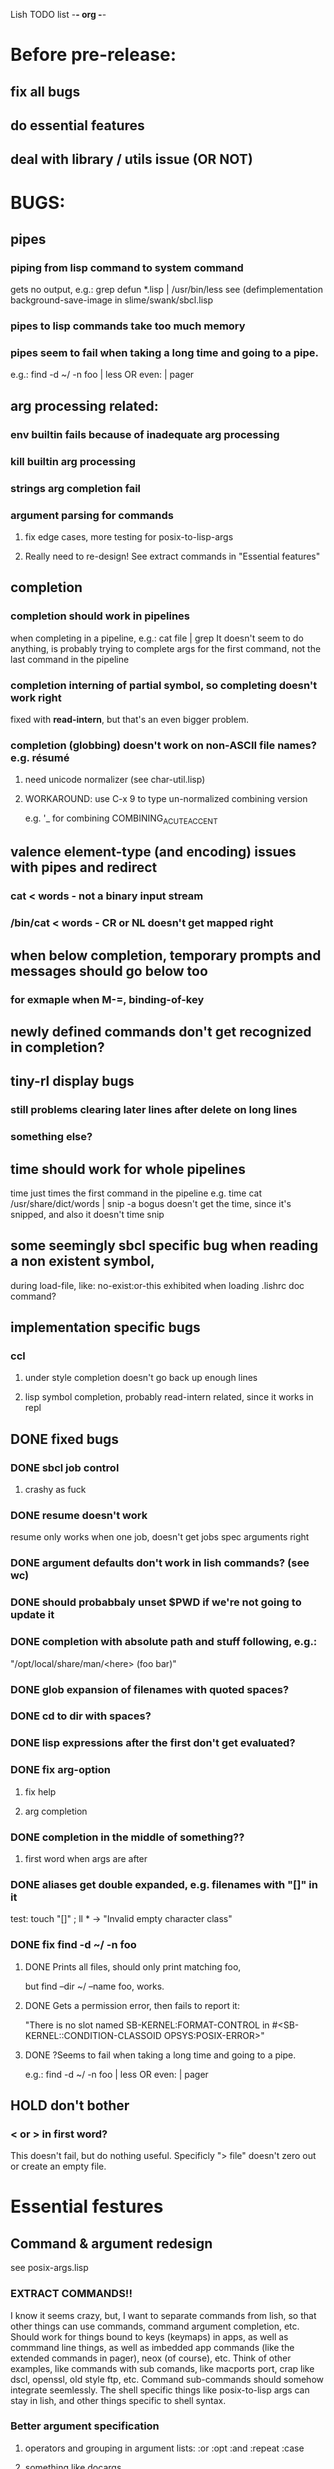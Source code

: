 Lish TODO list							    -*- org -*-

* Before pre-release:
** fix all bugs
** do essential features
** deal with library / utils issue (OR NOT)
* BUGS:
** pipes
*** piping from lisp command to system command
    gets no output, e.g.: grep defun *.lisp | /usr/bin/less
    see (defimplementation background-save-image in slime/swank/sbcl.lisp
*** pipes to lisp commands take too much memory
*** pipes seem to fail when taking a long time and going to a pipe.
    e.g.: find -d ~/ -n foo | less  OR even: | pager
** arg processing related:
*** env builtin fails because of inadequate arg processing
*** kill builtin arg processing
*** strings arg completion fail
*** argument parsing for commands
**** fix edge cases, more testing for posix-to-lisp-args
**** Really need to re-design! See extract commands in "Essential features"
** completion
*** completion should work in pipelines
   when completing in a pipeline, e.g.: cat file | grep 
   It doesn't seem to do anything, is probably trying to complete args
   for the first command, not the last command in the pipeline
*** completion interning of partial symbol, so completing doesn't work right
    fixed with *read-intern*, but that's an even bigger problem.
*** completion (globbing) doesn't work on non-ASCII file names? e.g. résumé
**** need unicode normalizer (see char-util.lisp)
**** WORKAROUND: use C-x 9 to type un-normalized combining version
    e.g. '_ for combining COMBINING_ACUTE_ACCENT
** valence element-type (and encoding) issues with pipes and redirect
*** cat < words - not a binary input stream
*** /bin/cat < words - CR or NL doesn't get mapped right
** when below completion, temporary prompts and messages should go below too
*** for exmaple when M-=, binding-of-key
** newly defined commands don't get recognized in completion?
** tiny-rl display bugs
*** still problems clearing later lines after delete on long lines
*** something else?
** time should work for whole pipelines
   time just times the first command in the pipeline
   e.g. time cat /usr/share/dict/words | snip -a bogus
   doesn't get the time, since it's snipped, and also it doesn't time snip
** some seemingly sbcl specific bug when reading a non existent symbol,
   during load-file, like: no-exist:or-this
   exhibited when loading .lishrc doc command?
** implementation specific bugs
*** ccl
**** under style completion doesn't go back up enough lines
**** lisp symbol completion, probably read-intern related, since it works in repl
** DONE fixed bugs
*** DONE sbcl job control
**** crashy as fuck
*** DONE resume doesn't work
    resume only works when one job, doesn't get jobs spec arguments right
*** DONE argument defaults don't work in lish commands? (see wc)
*** DONE should probabbaly unset $PWD if we're not going to update it
*** DONE completion with absolute path and stuff following, e.g.:
    "/opt/local/share/man/<here> (foo bar)"
*** DONE glob expansion of filenames with quoted spaces?
*** DONE cd to dir with spaces?
*** DONE lisp expressions after the first don't get evaluated?
*** DONE fix arg-option
**** fix help
**** arg completion
*** DONE completion in the middle of something??
**** first word when args are after
*** DONE aliases get double expanded, e.g. filenames with "[]" in it
    test: touch "[]" ; ll * -> "Invalid empty character class"
*** DONE fix find -d ~/ -n foo
**** DONE Prints all files, should only print matching foo,
     but find --dir ~/ --name foo, works.
**** DONE Gets a permission error, then fails to report it:
     "There is no slot named SB-KERNEL:FORMAT-CONTROL in #<SB-KERNEL::CONDITION-CLASSOID OPSYS:POSIX-ERROR>"
**** DONE ?Seems to fail when taking a long time and going to a pipe.
     e.g.: find -d ~/ -n foo | less  OR even: | pager
** HOLD don't bother
*** < or > in first word?
    This doesn't fail, but do nothing useful.
    Specificly "> file" doesn't zero out or create an empty file.
* Essential festures
** Command & argument redesign
   see posix-args.lisp
*** EXTRACT COMMANDS!!
    I know it seems crazy, but, I want to separate commands from lish,
    so that other things can use commands, command argument completion,
    etc. Should work for things bound to keys (keymaps) in apps, as well
    as commmand line things, as well as imbedded app commands (like the
    extended commands in pager), neox (of course), etc.
    Think of other examples, like commands with sub comands, like macports
    port, crap like dscl, openssl, old style ftp, etc.
    Command sub-commands should somehow integrate seemlessly.
    The shell specific things like posix-to-lisp args can stay in lish,
    and other things specific to shell syntax.
*** Better argument specification
**** operators and grouping in argument lists: :or :opt :and :repeat :case
**** something like docargs
*** argument parser!
**** Argument specification should be able to be a full blown grammar
     down to the character level, but making it easy for normal posix style
     arguments. Hopefully not too much different than the current style.
** test portability
*** windows native
*** implementations
**** ccl
**** abcl
**** clisp
**** cmu
**** lispworks
*** linux
*** cygwin
*** BSD
* Important features
** add argument specs for external programs
*** defexternal?
*** scrape --help output or man pages?
** objects (return values) as pipeline data
   see doing
** add more features to globbing (all the ignored arguments of glob)
*** brace expansion: {foo,bar}
*** recursive globbing: **
    but please let's not do too much crazy globbing, like zsh
    let's just make find-file good with symbolic query syntax
** process substitution <(foo) >(foo)
** add shell errors and restarts
*** appropriate errors should be continuable, restartable
*** all errors should be with shell-error or something
** multiple line command lines, e.g. lines with newlines in them,
   unfinished exprs, etc
   mostly in rl
   rl enter command shouldn't exit
** refine the mechanism for loading/finding commands
*** resolve autoload vs. asdf ldir, vs PATH etc
*** and completion thereof
* Non-essential features
** port to windows
** syntax colorization
** suggestions from history?
** be able to call lish functions from not in the shell, ! etc
** shell specific key actions, e.g.
*** M-. cycle through pasting the last word of previous commands
*** figure out proper key to put SHELL-EXPAND-LINE on, it's on ^V now.
** smarter completion, specifically:
*** completion should use proper completion for command line argument types
    need to implement posix arg list to shell arg list parsing
    posix-to-shell-args
*** just basically do the ‘right thing’ in any circumstance!!!
    completion should know what you can type in any circumstance and
    provide help.
*** other completion types
**** #\character_name completion
*** try git completion for example (compare to zsh)
*** consider whole path expansion, eg.: /u/l/b -> /usr/local/bin
**** also /u/s/b -> /usr/sX/b  (cursor is placed at X)
** prettier completion
*** cycle through options by repeating tab
*** colorized: filenames, etc
** completion of remote filenames? ssh scp sftp etc?
*** bash or zsh
**** greps 'Host' from ~/.ssh/config
**** greps /etc/ssh/ssh_config ??
**** greps ~/.ssh/known_hosts (but it's hashed on ubuntu)
*** sshfs
*** cl-fuse
*** cl-fuse-meta-fs
*** fuse http://fuse.sourceforge.net/ [[http://fuse.sourceforge.net/helloworld.html][helloworld.c]]
** more built-in commands (bash-like):
*** "command" command?
*** finish bind
*** ulimit
*** umask
*** wait
* DONE completed features
** DONE give in and handle ENVVAR=value command -OR- make env builtin work
** DONE argument name can be either string or symbol
** DONE replace under the prompt style, instead of scrolling style
** DONE redirections: < > <<
** DONE job control
*** at least handle ^Z of subprocess!
*** code after fork
**** must be able to run code (reset job signals) after fork
**** -OR-
**** make a spawn/fork/pipe in C which handles job signals
*** make a small test to see which implementations support code after fork
*** background jobs: & fg bg jobs %n ^Z SIGTSTP etc
*** jobs command
** DONE chains: || &&
** DONE expand shell line (like bash)
** DONE figure out a syntax for multiple commands on a line (like posix ;)
*** patially done with: ^^ && ||
* COMMENT org
#+SEQ_TODO: TODO DONE
#+SEQ_TODO: LATER NO HOLD
* COMMENT MeTaDaTa
creation date: [2014-12-01 Mon 00:20:33]
creator: "Nibby Nebbulous" <nibbula@gmail.com>
tags: lish lisp shell todo bugs
